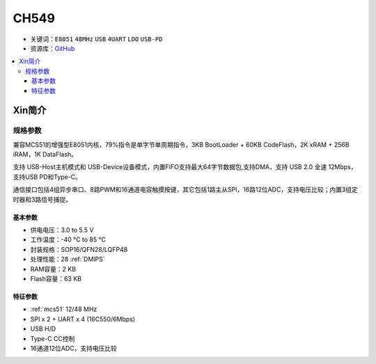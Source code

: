 
.. _ch549:

CH549
=========

* 关键词：``E8051`` ``48MHz`` ``USB`` ``4UART`` ``LDO`` ``USB-PD``
* 资源库：`GitHub <https://github.com/SoCXin/CH549>`_

.. contents::
    :local:

Xin简介
-----------

.. image:: ./images/CH549.png
    :target: http://www.wch.cn/products/CH549.html

规格参数
~~~~~~~~~~~

兼容MCS51的增强型E8051内核，79%指令是单字节单周期指令，3KB BootLoader + 60KB CodeFlash，2K xRAM + 256B iRAM，1K DataFlash。

支持 USB-Host主机模式和 USB-Device设备模式，内置FIFO支持最大64字节数据包,支持DMA，支持 USB 2.0 全速 12Mbps，支持USB PD和Type-C。

通信接口包括4组异步串口、8路PWM和16通道电容触摸按键，其它包括1路主从SPI，16路12位ADC，支持电压比较；内置3组定时器和3路信号捕捉。

基本参数
^^^^^^^^^^^

* 供电电压：3.0 to 5.5 V
* 工作温度：-40 °C to 85 °C
* 封装规格：SOP16/QFN28/LQFP48
* 处理性能：28 :ref:`DMIPS`
* RAM容量：2 KB
* Flash容量：63 KB

特征参数
^^^^^^^^^^^

* :ref:`mcs51` 12/48 MHz
* SPI x 2 + UART x 4 (16C550/6Mbps)
* USB H/D
* Type-C CC控制
* 16通道12位ADC，支持电压比较



.. image:: ./images/B_CH549.jpg
    :target: https://item.taobao.com/item.htm?spm=a230r.1.14.24.4ed427efMWU1cc&id=642494404263&ns=1&abbucket=18#detail
